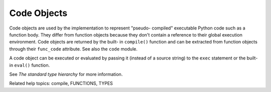 Code Objects
************

Code objects are used by the implementation to represent "pseudo-
compiled" executable Python code such as a function body. They differ
from function objects because they don't contain a reference to their
global execution environment.  Code objects are returned by the built-
in ``compile()`` function and can be extracted from function objects
through their ``func_code`` attribute. See also the ``code`` module.

A code object can be executed or evaluated by passing it (instead of a
source string) to the ``exec`` statement or the built-in ``eval()``
function.

See *The standard type hierarchy* for more information.

Related help topics: compile, FUNCTIONS, TYPES

